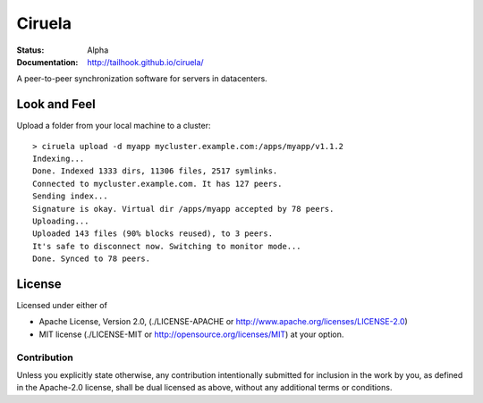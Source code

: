 =======
Ciruela
=======

:Status: Alpha
:Documentation: http://tailhook.github.io/ciruela/


A peer-to-peer synchronization software for servers in datacenters.


Look and Feel
=============

Upload a folder from your local machine to a cluster::

    > ciruela upload -d myapp mycluster.example.com:/apps/myapp/v1.1.2
    Indexing...
    Done. Indexed 1333 dirs, 11306 files, 2517 symlinks.
    Connected to mycluster.example.com. It has 127 peers.
    Sending index...
    Signature is okay. Virtual dir /apps/myapp accepted by 78 peers.
    Uploading...
    Uploaded 143 files (90% blocks reused), to 3 peers.
    It's safe to disconnect now. Switching to monitor mode...
    Done. Synced to 78 peers.


License
=======

Licensed under either of

* Apache License, Version 2.0,
  (./LICENSE-APACHE or http://www.apache.org/licenses/LICENSE-2.0)
* MIT license (./LICENSE-MIT or http://opensource.org/licenses/MIT)
  at your option.

Contribution
------------

Unless you explicitly state otherwise, any contribution intentionally
submitted for inclusion in the work by you, as defined in the Apache-2.0
license, shall be dual licensed as above, without any additional terms or
conditions.

